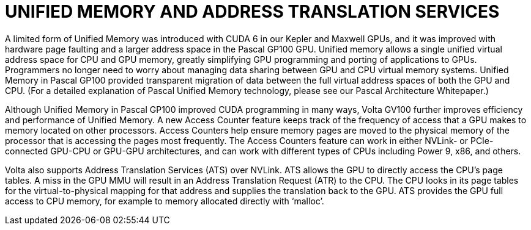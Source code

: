 = UNIFIED MEMORY AND ADDRESS TRANSLATION SERVICES

A limited form of Unified Memory was introduced with CUDA 6 in our Kepler and Maxwell GPUs, 
and it was improved with hardware page faulting and a larger address space in the Pascal GP100 
GPU. Unified memory allows a single unified virtual address space for CPU and GPU memory, 
greatly simplifying GPU programming and porting of applications to GPUs. Programmers no 
longer need to worry about managing data sharing between GPU and CPU virtual memory 
systems. Unified Memory in Pascal GP100 provided transparent migration of data between the 
full virtual address spaces of both the GPU and CPU. (For a detailed explanation of Pascal Unified 
Memory technology, please see our Pascal Architecture Whitepaper.)

Although Unified Memory in Pascal GP100 improved CUDA programming in many ways, Volta 
GV100 further improves efficiency and performance of Unified Memory. A new Access Counter 
feature keeps track of the frequency of access that a GPU makes to memory located on other 
processors. Access Counters help ensure memory pages are moved to the physical memory of 
the processor that is accessing the pages most frequently. The Access Counters feature can work 
in either NVLink- or PCIe-connected GPU-CPU or GPU-GPU architectures, and can work with 
different types of CPUs including Power 9, x86, and others. 

Volta also supports Address Translation Services (ATS) over NVLink. ATS allows the GPU to directly 
access the CPU’s page tables. A miss in the GPU MMU will result in an Address Translation 
Request (ATR) to the CPU. The CPU looks in its page tables for the virtual-to-physical mapping for
that address and supplies the translation back to the GPU. ATS provides the GPU full access to 
CPU memory, for example to memory allocated directly with ‘malloc’.

